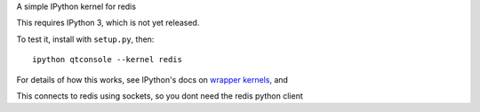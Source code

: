 A simple IPython kernel for redis

This requires IPython 3, which is not yet released.

To test it, install with ``setup.py``, then::

    ipython qtconsole --kernel redis

For details of how this works, see IPython's docs on `wrapper kernels
<http://ipython.org/ipython-doc/dev/development/wrapperkernels.html>`_, and

This connects to redis using sockets, so you dont need the redis python client